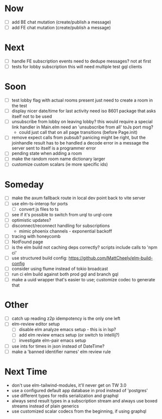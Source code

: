 * Now
- [ ] add BE chat mutation (create/publish a message)
- [ ] add FE chat mutation (create/publish a message)

* Next
- [ ] handle FE subscription events
  need to dedupe messages? not at first
- [ ] tests for lobby subscription
  this will need multiple test gql clients

* Soon
- [ ] test lobby flag with actual rooms present
  just need to create a room in the test
- [ ] display nicer date/time for last activity
  need iso 8601 package that asks itself not to be used
- [ ] unsubscribe from lobby on leaving lobby?
  this would require a special link handler in Main.elm
  need an 'unsubscribe from all' toJs port msg?
  - could just call that on all page transitions (before Page.init)
- [ ] remove expect calls from pubsub?
  panicing might be right, but the joinhandle result has to be handled
  a decode error in a message the server sent to itself is a programmer error
- [ ] pending state when adding a room
- [ ] make the random room name dictionary larger
- [ ] customize custom scalars (ie more specific ids)

* Someday
- [ ] make the axum fallback route in local dev point back to vite server
- [ ] use elm-ts-interop for ports
  - [ ] convert js files to ts
- [ ] see if it's possible to switch from urql to urql-core
- [ ] optimistic updates?
- [ ] disconnect/reconnect handling for subscriptions
  - mimic phoenix channels - exponential backoff
- [ ] tracing with honeycomb
- [ ] NotFound page
- [ ] is the elm build not caching deps correctly?
  scripts include calls to 'npm ci'
- [ ] use structured build config:
  https://github.com/MattCheely/elm-build-config
- [ ] consider using flume instead of tokio broadcast
- [ ] run ci elm build against both prod gql and branch gql
- [ ] make a uuid wrapper that's easier to use; customize codec to generate that

* Other
- [-] catch up reading z2p
  idempotency is the only one left
- [ ] elm-review editor setup
  - [ ] disable elm analyze emacs setup - this is in lsp?
  - [ ] add elm review emacs setup (or switch to intellij?)
  - [ ] investigate elm-pair emacs setup
- [ ] use ints for times in json instead of DateTime?
- [ ] make a 'banned identifier names' elm review rule

* Next Time
- don't use elm-tailwind-modules, it'll never get on TW 3.0
- use a configured default app database in prod instead of 'postgres'
- use different types for redis serialization and graphql
- always send result types in a subscription stream
  and always use boxed streams instead of plain generics
- use customized scalar codecs from the beginning, if using graphql
